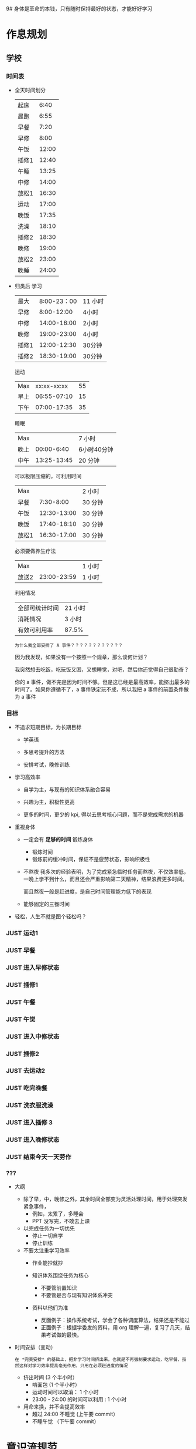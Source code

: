 9# 身体是革命的本钱，只有随时保持最好的状态，才能好好学习


# 不同的环境，总是能有最佳的解决方案，然后必须遵守

# 例如，我根据学校专门定制的场景，能达到 11 个小时的学习时间，这就是最长的时间。
# 你要去弄补修表，还是做学校任务，都是算入 11 个小时里面的，这是固定的。
# 所以，没有必要逃避，没有必要为了刷自学时长而刷自学时长，活动时间根据环境早就规划好的。


* 作息规划
** 学校
*** 时间表
 - 全天时间划分
  | 起床  |  6:40 |
  | 晨跑  |  6:55 |
  | 早餐  |  7:20 |
  | 早修  |  8:00 |
  | 午饭  | 12:00 |
  | 插修1 | 12:40 |
  | 午睡  | 13:25 |
  | 中修  | 14:00 |
  | 放松1 | 16:30 |
  | 运动  | 17:00 |
  | 晚饭  | 17:35 |
  | 洗澡  | 18:10 |
  | 插修2 | 18:30 |
  | 晚修  | 19:00 |
  | 放松2 | 23:00 |
  | 晚睡  | 24:00 |

 - 归类后
  学习
  | 最大  | 8:00-23：00 | 11 小时 |
  | 早修  |  8:00-12:00 | 4小时   |
  | 中修  | 14:00-16:00 | 2小时   |
  | 晚修  | 19:00-23:00 | 4小时   |
  | 插修1 | 12:00-12:30 | 30分钟  |
  | 插修2 | 18:30-19:00 | 30分钟  |
  运动
  | Max  | xx:xx-xx:xx | 55 |
  | 早上 | 06:55-07:10 | 15 |
  | 下午 | 07:00-17:35 | 35 |
  睡眠
  | Max  |             | 7 小时      |
  | 晚上 |  00:00-6:40 | 6小时40分钟 |
  | 中午 | 13:25-13:45 | 20 分钟     |
  可以极限压缩的，可利用时间
  | Max   |             | 2 小时  |
  | 早餐  |   7:30-8:00 | 30 分钟 |
  | 午饭  | 12:30-13:00 | 30 分钟 |
  | 晚饭  | 17:40-18:10 | 30 分钟 |
  | 放松1 | 16:30-17:00 | 30 分钟 |
  必须要做养生疗法
  | Max   |             | 1 小时 |
  | 放送2 | 23:00-23:59 | 1 小时 |
  利用情况
  | 全部可统计时间 | 21 小时 |
  | 消耗情况       | 3 小时  |
  | 有效可利用率   | 87.5%   |

  : 为什么我全部安排了 A 事件？？？？？？？？？？？？

  因为我发现，如果没有一个按照一个规章，那么谈何计划？

  我突然想去吃饭，吃玩饭又困，又想睡觉，对吧，然后你还觉得自己很勤奋？

  你的 a 事件，做不完是因为时间不够。但是这已经是最高效率，能挤出最多的时间了。如果你遵循不了，a 事件铁定玩不成，所以我把 a 事件的前置条件做为 a 事件

*** 目标
 - 不追求短期目标，为长期目标
     - 学英语

     - 多思考提升的方法

     - 安排考试，晚修训练

 - 学习高效率
     - 自学为主，与现有的知识体系融合容易

     - 兴趣为主，积极性更高

     - 更多的时间，更少的 kpi, 得以去思考核心问题，而不是完成需求的机器

 - 重视身体
     - 一定会有 *足够的时间* 锻炼身体
         - 锻炼时间
         - 锻炼前的缓冲时间，保证不是疲劳状态，影响积极性

     - 不熬夜
       我多次的经验表明，为了完成紧急临时任务而熬夜，不仅效率低，一晚上学不到什么，而且还会严重影响第二天精神，结果浪费更多时间。

       而且熬夜一般是赶进度，是自己时间管理能力低下的表现

     - 能够固定的三餐时间

 - 轻松，人生不就是图个轻松吗？

*** JUST 运动1
SCHEDULED: <2022-11-29 Tue 07:15 +1d>
*** JUST 早餐
SCHEDULED: <2022-11-29 Tue 07:40 +1d>
*** JUST 进入早修状态
SCHEDULED: <2022-11-29 Tue 08:00 +1d>
*** JUST 插修1
SCHEDULED: <2022-11-29 Tue 12:30 +1d>
*** JUST 午餐
SCHEDULED: <2022-11-29 Tue 13:00 +1d>
*** JUST 午觉
SCHEDULED: <2022-11-29 Tue 13:50 +1d>
*** JUST 进入中修状态
SCHEDULED: <2022-11-29 Tue 14:00 +1d>
*** JUST 插修2
SCHEDULED: <2022-11-29 Tue 16:30 +1d>
*** JUST 去运动2
SCHEDULED: <2022-11-29 Tue 17:10 +1d>
*** JUST 吃完晚餐
SCHEDULED: <2022-11-29 Tue 18:00 +1d>
*** JUST 洗衣服洗澡
SCHEDULED: <2022-11-29 Tue 18:00 +1d>
*** JUST 进入插修 3 
SCHEDULED: <2022-11-29 Tue 18:30 +1d>
*** JUST 进入晚修状态
SCHEDULED: <2022-11-29 Tue 19:00 +1d>
*** JUST 结束今天一天劳作
SCHEDULED: <2022-11-29 Tue 11:30 +1d>
*** ???
- 大纲
    - 除了早，中，晚修之外，其余时间全部变为灵活处理时间，用于处理突发紧急事件，
        - 例如，太累了，多睡会
        - PPT 没写完，不敢去上课

    - 以完成任务为一切优先
        - 停止一切自学
        - 停止训练

    - 不要太注重学习效率
        - 作业能抄就抄

        - 知识体系围绕任务为核心
            - 不要管前置知识
            - 不要管是否与现有知识体系冲突

        - 资料以他们为准
            - 反面例子：操作系统考试，学会了各种调度算法，结果还是不能过
            - 正面例子：根据学委发的资料，用 org 理解一遍，复习了几天，结果考试做的最快。

- 时间安排（变动）
  : 在 *完美安排* 的基础上，把非学习时间挤出来。也就是不再强制要求运动，吃早餐，虽然这样对学习效率提高毫无作用，只用在必须赶进度的情况

    - 挤出时间 (3 个半小时）
        - 啃面包  (1 个半小时）
        - 运动时间可以取消： 1 个小时
        - 23:00 - 24:00 的时间可以利用 : 1 个小时

    - 用命来换，并不会提高效率
        - 超过 24:00 不睡觉 (上午要 commit）
        - 不睡午觉         （下午要 commit）


* 意识流规范
** JUST 规范：确保过去一天，在有任务的时间段，时刻携带并且能够打开电脑，并且做到任务准时严格执行
SCHEDULED: <2022-11-29 Tue +1d>

** JUST 规范：保持愤怒
SCHEDULED: <2022-11-29 Tue +1d>

* 防治遗精规范
: 社区林大概是 1-2 个月的有效控制范围，所以遵循以下措施可以保持在正常人范围内
: 所以，有两次不全是盖被子（用桌子顶住的虚盖）的问题，是本来到极限范围了。
** JUST 晚上睡觉前一定要冲冷水澡
SCHEDULED: <2022-11-29 Tue +1d 11:30>

** JUST 睡觉前半小时不能进行脑力活动（所以要换插修和午饭时间）
SCHEDULED: <2022-11-29 Tue +1d 11:30>

** JUST 8 点后不能听歌幻想
SCHEDULED: <2022-11-29 Tue +1d 11:30>

* 饮食规范
** 处理潜力提神剂（咖啡，茶）与胃的矛盾

咖啡与茶能大幅提高我的战斗力，但是胃会受不了，我怎么处理这个矛盾，让我尽可能的爆发潜力？


** JUST 早餐：完全不吃碳水，最好吃饺子，一定要和咖啡和茶
SCHEDULED: <2022-11-29 Tue +1d 8:00>

** JUST 中午：少吃碳水，4 两足够。不要睡午觉，备好下午的到 17:00 的茶或咖啡
SCHEDULED: <2022-11-29 Tue +1d 12:30>

** JUST 晚饭：可以适当多吃碳水，8 两饭吧。
SCHEDULED: <2022-11-29 Tue +1d 18:30>
